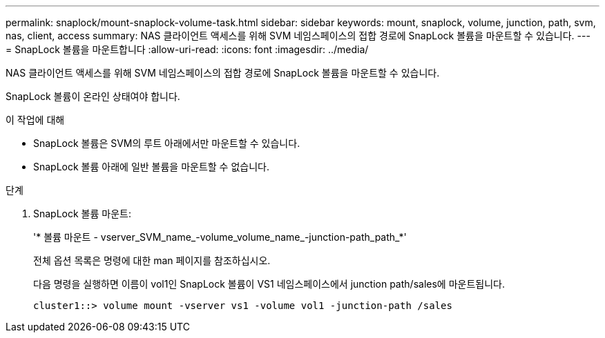 ---
permalink: snaplock/mount-snaplock-volume-task.html 
sidebar: sidebar 
keywords: mount, snaplock, volume, junction, path, svm, nas, client, access 
summary: NAS 클라이언트 액세스를 위해 SVM 네임스페이스의 접합 경로에 SnapLock 볼륨을 마운트할 수 있습니다. 
---
= SnapLock 볼륨을 마운트합니다
:allow-uri-read: 
:icons: font
:imagesdir: ../media/


[role="lead"]
NAS 클라이언트 액세스를 위해 SVM 네임스페이스의 접합 경로에 SnapLock 볼륨을 마운트할 수 있습니다.

SnapLock 볼륨이 온라인 상태여야 합니다.

.이 작업에 대해
* SnapLock 볼륨은 SVM의 루트 아래에서만 마운트할 수 있습니다.
* SnapLock 볼륨 아래에 일반 볼륨을 마운트할 수 없습니다.


.단계
. SnapLock 볼륨 마운트:
+
'* 볼륨 마운트 - vserver_SVM_name_-volume_volume_name_-junction-path_path_*'

+
전체 옵션 목록은 명령에 대한 man 페이지를 참조하십시오.

+
다음 명령을 실행하면 이름이 vol1인 SnapLock 볼륨이 VS1 네임스페이스에서 junction path/sales에 마운트됩니다.

+
[listing]
----
cluster1::> volume mount -vserver vs1 -volume vol1 -junction-path /sales
----

